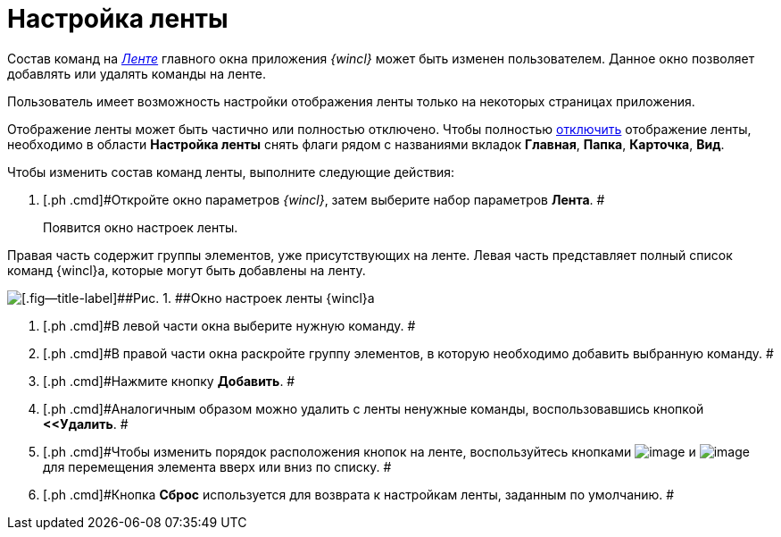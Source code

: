 = Настройка ленты

Состав команд на xref:Interface_ribbon.html[_Ленте_] главного окна приложения _{wincl}_ может быть изменен пользователем. Данное окно позволяет добавлять или удалять команды на ленте.

Пользователь имеет возможность настройки отображения ленты только на некоторых страницах приложения.

Отображение ленты может быть частично или полностью отключено. Чтобы полностью xref:Ribbon_hide.adoc[отключить] отображение ленты, необходимо в области *Настройка ленты* снять флаги рядом с названиями вкладок [.keyword]*Главная*, [.keyword]*Папка*, [.keyword]*Карточка*, [.keyword]*Вид*.

Чтобы изменить состав команд ленты, выполните следующие действия:

. [.ph .cmd]#Откройте окно параметров _{wincl}_, затем выберите набор параметров [.keyword]*Лента*. #
+
Появится окно настроек ленты.

Правая часть содержит группы элементов, уже присутствующих на ленте. Левая часть представляет полный список команд {wincl}а, которые могут быть добавлены на ленту.

image::img/NavigatorSettings_ribbon.png[[.fig--title-label]##Рис. 1. ##Окно настроек ленты {wincl}а]
. [.ph .cmd]#В левой части окна выберите нужную команду. #
. [.ph .cmd]#В правой части окна раскройте группу элементов, в которую необходимо добавить выбранную команду. #
. [.ph .cmd]#Нажмите кнопку [.ph .uicontrol]*Добавить*. #
. [.ph .cmd]#Аналогичным образом можно удалить с ленты ненужные команды, воспользовавшись кнопкой [.ph .uicontrol]*<<Удалить*. #
. [.ph .cmd]#Чтобы изменить порядок расположения кнопок на ленте, воспользуйтесь кнопками image:img/Buttons/up.png[image] и image:img/Buttons/down.png[image] для перемещения элемента вверх или вниз по списку. #
. [.ph .cmd]#Кнопка *Сброс* используется для возврата к настройкам ленты, заданным по умолчанию. #
